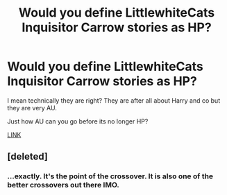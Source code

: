 #+TITLE: Would you define LittlewhiteCats Inquisitor Carrow stories as HP?

* Would you define LittlewhiteCats Inquisitor Carrow stories as HP?
:PROPERTIES:
:Author: J334
:Score: 1
:DateUnix: 1418047397.0
:DateShort: 2014-Dec-08
:FlairText: Discussion
:END:
I mean technically they are right? They are after all about Harry and co but they are very AU.

Just how AU can you go before its no longer HP?

[[https://www.fanfiction.net/u/2085009/littlewhitecat][LINK]]


** [deleted]
:PROPERTIES:
:Score: 3
:DateUnix: 1418049763.0
:DateShort: 2014-Dec-08
:END:

*** ...exactly. It's the point of the crossover. It is also one of the better crossovers out there IMO.
:PROPERTIES:
:Author: paperhurts
:Score: 2
:DateUnix: 1418058925.0
:DateShort: 2014-Dec-08
:END:
